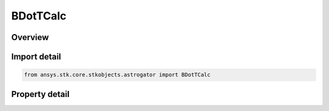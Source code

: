 BDotTCalc
=========

.. py:class:: ansys.stk.core.stkobjects.astrogator.BDotTCalc

   Bases: :py:class:`~ansys.stk.core.stkobjects.astrogator.IComponentInfo`, :py:class:`~ansys.stk.core.stkobjects.astrogator.ICloneable`

   BDotT Calc objects.

.. py:currentmodule:: BDotTCalc

Overview
--------

.. tab-set::

    .. tab-item:: Properties

        .. list-table::
            :header-rows: 0
            :widths: auto

            * - :py:attr:`~ansys.stk.core.stkobjects.astrogator.BDotTCalc.target_body_name`
              - Get or set the target body for B-plane computation.
            * - :py:attr:`~ansys.stk.core.stkobjects.astrogator.BDotTCalc.reference_vector_name`
              - Get or set the reference vector to use to define the B-plane.



Import detail
-------------

.. code-block:: python

    from ansys.stk.core.stkobjects.astrogator import BDotTCalc


Property detail
---------------

.. py:property:: target_body_name
    :canonical: ansys.stk.core.stkobjects.astrogator.BDotTCalc.target_body_name
    :type: str

    Get or set the target body for B-plane computation.

.. py:property:: reference_vector_name
    :canonical: ansys.stk.core.stkobjects.astrogator.BDotTCalc.reference_vector_name
    :type: str

    Get or set the reference vector to use to define the B-plane.


